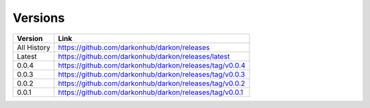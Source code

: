 Versions
========

===========  =============================================
Version      Link
===========  =============================================
All History  https://github.com/darkonhub/darkon/releases
Latest       https://github.com/darkonhub/darkon/releases/latest
0.0.4        https://github.com/darkonhub/darkon/releases/tag/v0.0.4
0.0.3        https://github.com/darkonhub/darkon/releases/tag/v0.0.3
0.0.2        https://github.com/darkonhub/darkon/releases/tag/v0.0.2
0.0.1        https://github.com/darkonhub/darkon/releases/tag/v0.0.1
===========  =============================================
